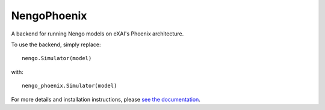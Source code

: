 **********
NengoPhoenix
**********

A backend for running Nengo models on eXAI's Phoenix architecture.

To use the backend, simply replace::

  nengo.Simulator(model)

with::

  nengo_phoenix.Simulator(model)

For more details and installation instructions,
please `see the documentation <https://www.nengo.ai/nengo-phoenix/>`_.
